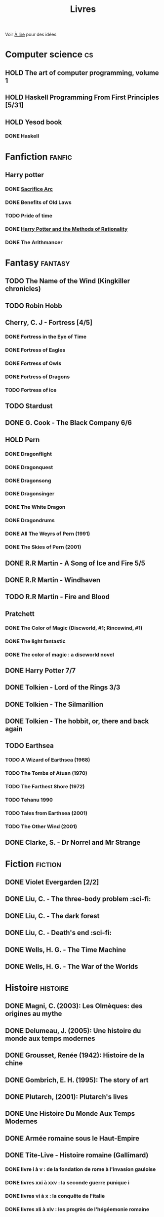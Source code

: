 :PROPERTIES:
:ID:       ea243f1d-8947-4f29-9b95-2d6ae66664a0
:END:
#+title: Livres
#+filetags: books
Voir [[id:2b415900-2e7f-4931-9534-95eddba3d22b][À lire]]  pour des idées
* Computer science :cs:
** HOLD The art of computer programming, volume 1
** HOLD Haskell Programming From First Principles [5/31]
** HOLD Yesod book
*** DONE Haskell
CLOSED: [2023-01-30 Mon 12:04]
* Fanfiction :fanfic:
** Harry potter
:PROPERTIES:
:CATEGORY: harry potter
:END:
*** DONE [[file:notes/reviews/sacrifice_arc.org][Sacrifice Arc]]
*** DONE Benefits of Old Laws
CLOSED: [2023-04-24 Mon 19:55]
*** TODO Pride of time
*** DONE [[file:notes/reviews/arithmancer.org][Harry Potter and the Methods of Rationality]]
*** DONE The Arithmancer

* Fantasy :fantasy:
** TODO The Name of the Wind (Kingkiller chronicles)
** TODO Robin Hobb
** Cherry, C. J - Fortress [4/5]
*** DONE Fortress in the Eye of Time
*** DONE Fortress of Eagles
*** DONE Fortress of Owls
*** DONE Fortress of Dragons
*** TODO Fortress of ice
** TODO Stardust
** DONE G. Cook - The Black Company 6/6
** HOLD Pern
*** DONE Dragonflight
*** DONE Dragonquest
*** DONE Dragonsong
*** DONE Dragonsinger
*** DONE The White Dragon
*** DONE Dragondrums
*** DONE All The Weyrs of Pern (1991)
CLOSED: [2023-01-22 Sun 22:45]
*** DONE The Skies of Pern (2001)
CLOSED: [2023-02-25 Sat 18:57]
** DONE R.R Martin - A Song of Ice and Fire 5/5
** DONE R.R Martin - Windhaven
** TODO R.R Martin - Fire and Blood
** Pratchett
*** DONE The Color of Magic (Discworld, #1; Rincewind, #1)
*** DONE The light fantastic
*** DONE The color of magic : a discworld novel
** DONE Harry Potter 7/7
** DONE Tolkien - Lord of the Rings 3/3
** DONE Tolkien - The Silmarillion
** DONE Tolkien - The hobbit, or, there and back again
** TODO Earthsea
*** TODO A Wizard of Earthsea (1968)
*** TODO The Tombs of Atuan (1970)
*** TODO The Farthest Shore (1972)
*** TODO Tehanu 1990
*** TODO Tales from Earthsea (2001)
*** TODO The Other Wind (2001)

** DONE Clarke, S. - Dr Norrel and Mr Strange

* Fiction :fiction:
** DONE Violet Evergarden [2/2]
** DONE Liu, C. - The three-body problem :sci-fi:
** DONE Liu, C. - The dark forest
** DONE Liu, C. - Death's end :sci-fi:
** DONE Wells, H. G. - The Time Machine
** DONE Wells, H. G. - The War of the Worlds

* Histoire :histoire:
** DONE Magni, C. (2003): Les Olmèques: des origines au mythe
** DONE Delumeau, J. (2005): Une histoire du monde aux temps modernes
** DONE Grousset, Renée (1942): Histoire de la chine
** DONE Gombrich, E. H. (1995): The story of art
** DONE Plutarch, (2001): Plutarch's lives
** DONE Une Histoire Du Monde Aux Temps Modernes
** DONE Armée romaine sous le Haut-Empire
** DONE Tite-Live - Histoire romaine (Gallimard)

*** DONE livre i à v : de la fondation de rome à l'invasion gauloise
*** DONE livres xxi à xxv : la seconde guerre punique i
*** DONE livres vi à x : la conquête de l'italie
*** DONE livres xli à xlv : les progrès de l'hégéemonie romaine
*** DONE livres xxvi à xxx : la seconde guerre punique ii o
*** DONE livres xxxi à xxxv : la libération de la grèce
*** DONE Histoire Romaine: Livres Xxi à Xxv
*** DONE Histoire romaine, livres xxxxvi à xl
** DONE Le Glay, M., Voisin, J., & Le Bohec, Y. (1991): Histoire romaine
** DONE Polybe: Histoire
** STRT [#A] Oxford history of Ancient Egypt
** DONE Croisades et Orient latin - XIe-XIVe siècle

* Horror :horror:
** DONE Pride and Prejudice and Zombies by Jane Austen
** DONE At the mountains of madness the definitive edition

* La pleiade :la_pleiade:
** DONE Le coran
** HOLD Rabelais
*** DONE Gargantua
*** DONE Pantagruel
*** DONE Tiers livre
CLOSED: [2023-02-03 Fri 21:45]
** DONE Duby, [[file:books/duby.md][Oeuvres]]
** DONE [[file:books/homere.md][Homère, Iliade -- Odyssée]]
** DONE Hugo, [[file:books/travailleurs_de_la_mer.md][Les Travailleurs de la mer]] -- [[file:books/notre_dame_de_paris.md][Notre-Dame de Paris]]
** DONE [[file:books/graal.md][Le Livre du Graal]] [3/3]
** DONE [[file:milles_et_une_nuits.md][Les Mille Et Une Nuits]] [3/3]
** DONE [[file:books/guerre_et_paix.md][Tolstoi, Guerre et paix]]
* Litterature :litterature:
** TODO Atlas Shrugged
** TODO Beowulf (Michael Alexander translation)
** TODO Catch 22
** DONE A tale of two cities
** DONE Belle du seigneur
** DONE Candide
** DONE Crime and punishment
** DONE Cyrano de bergerac
** DONE Dubliners
** DONE Foucault's pendulum
** DONE Germinal
** DONE I, Claudius
** DONE Illusions : The Adventures of a Reluctant Messiah
** DONE Jane Eyre
** DONE La peste
** DONE Le Petit Prince
** DONE Lolita
** DONE Pride and Prejudice (J. Austen)
** DONE Si c'est un homme
** DONE The fall of the house of usher
** DONE The hound of the baskervilles
** DONE The name of the rose

* Math
:PROPERTIES:
:CATEGORY: math
:END:
** HOLD Gowers, T. (2010): The princeton companion to mathematics
** STRT The elements of statistical learning (217) [1/2]
Texte de référence pour classification, machine
*** DONE 1. Intro
*** STRT 2
Relu jusque "curse of dimensionality"
2.4  non clair, à relire
* Medecine
** TODO Cecil-Goldman (26th edition)
*** Renal and Genitourinary Diseases 1.
- [-] 106 Approach to the Patient with Renal Disease
- [-] 107 Structure and Function of the Kidneys
- [-] 112 Acute Kidney Injury
*** Infectious Diseases
- [-] 318 Candidiasis
*** Neurology Disease
- [-] Chapter 369 Psychiatric Disorders in Medical Practice
** TODO Auerbach's wilderness medecine
*** Mountain Medicine
**** STRT Chapter 1 High-Altitude Physiology
**** STRT Chapter 2 High-Altitude Medicine and Pathophysiology
**** STRT Chapter 4 Avalanches
**** STRT Chapter 5 Lightning-Related Injuries and Safety
*** Cold and Heat
**** STRT Chapter 13 Clinical Management of Heat-Related Illnesses
*** Trauma
**** STRT Wilderness traumau and surgical emergencies
** STRT Biochemical pathways
Survolé jusque 2.2.2
** STRT Guyton physiology
*** DONE 31. Acide-base regulation
CLOSED: [2023-02-20 lun. 11:45]
** STRT Explorations en biochimie médicale
*** DONE Fonctions hépatiques
*** DONE Métabolisme du fer
CLOSED: [2023-02-20 lun. 17:58]
*** DONE Fonction intestinale
CLOSED: [2023-02-21 mar. 16:30]
*** STRT Dénutrition protéino-energétique
*** STRT Métabolisme phosphocalcique
** STRT Explorations en biochimie médicale : cas clinique
Lu jusque cas 28 inclus (pas la biochimie spé)

* Philosophy :philosophy:
** STRT A History of Western Philosophy

* Science :science:
** TODO IPPC : Summary for policymaker
** TODO The Feynman Lectures on Physics

* Thriller
  :PROPERTIES:
  :CATEGORY: thriller
  :END:
** DONE The Lost Apothecary
